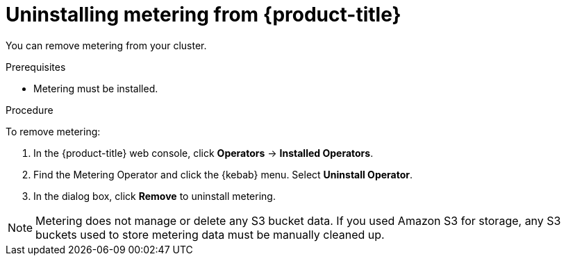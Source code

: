 // Module included in the following assemblies:
//
// * metering/metering-uninstall.adoc

[id="metering-uninstall_{context}"]
= Uninstalling metering from {product-title}

You can remove metering from your cluster.

.Prerequisites

* Metering must be installed.

.Procedure

To remove metering:

. In the {product-title} web console, click *Operators* -> *Installed Operators*.

. Find the Metering Operator and click the {kebab} menu. Select *Uninstall Operator*.

. In the dialog box, click *Remove* to uninstall metering.

[NOTE]
====
Metering does not manage or delete any S3 bucket data. If you used Amazon S3 for storage, any S3 buckets used to store metering data must be manually cleaned up.
====
